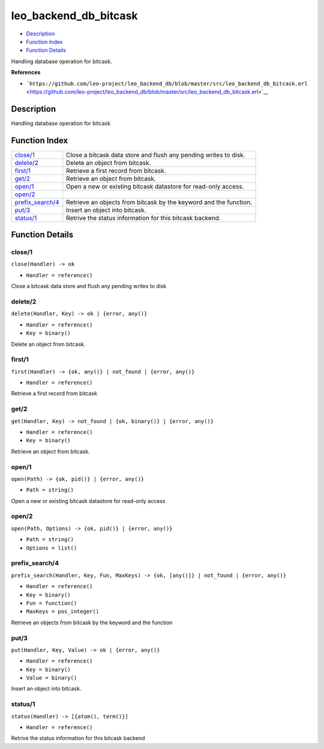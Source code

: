 leo\_backend\_db\_bitcask
================================

-  `Description <#description>`__
-  `Function Index <#index>`__
-  `Function Details <#functions>`__

Handling database operation for bitcask.

**References**

-  ```https://github.com/leo-project/leo_backend_db/blob/master/src/leo_backend_db_bitcask.erl`` <https://github.com/leo-project/leo_backend_db/blob/master/src/leo_backend_db_bitcask.erl>`__

Description
-----------

Handling database operation for bitcask

Function Index
--------------

+-------------------------------------------+---------------------------------------------------------------------+
| `close/1 <#close-1>`__                    | Close a bitcask data store and flush any pending writes to disk.    |
+-------------------------------------------+---------------------------------------------------------------------+
| `delete/2 <#delete-2>`__                  | Delete an object from bitcask.                                      |
+-------------------------------------------+---------------------------------------------------------------------+
| `first/1 <#first-1>`__                    | Retrieve a first record from bitcask.                               |
+-------------------------------------------+---------------------------------------------------------------------+
| `get/2 <#get-2>`__                        | Retrieve an object from bitcask.                                    |
+-------------------------------------------+---------------------------------------------------------------------+
| `open/1 <#open-1>`__                      | Open a new or existing bitcask datastore for read-only access.      |
+-------------------------------------------+---------------------------------------------------------------------+
| `open/2 <#open-2>`__                      |                                                                     |
+-------------------------------------------+---------------------------------------------------------------------+
| `prefix\_search/4 <#prefix_search-4>`__   | Retrieve an objects from bitcask by the keyword and the function.   |
+-------------------------------------------+---------------------------------------------------------------------+
| `put/3 <#put-3>`__                        | Insert an object into bitcask.                                      |
+-------------------------------------------+---------------------------------------------------------------------+
| `status/1 <#status-1>`__                  | Retrive the status information for this bitcask backend.            |
+-------------------------------------------+---------------------------------------------------------------------+

Function Details
----------------

close/1
~~~~~~~

``close(Handler) -> ok``

-  ``Handler = reference()``

Close a bitcask data store and flush any pending writes to disk

delete/2
~~~~~~~~

``delete(Handler, Key) -> ok | {error, any()}``

-  ``Handler = reference()``
-  ``Key = binary()``

Delete an object from bitcask.

first/1
~~~~~~~

``first(Handler) -> {ok, any()} | not_found | {error, any()}``

-  ``Handler = reference()``

Retrieve a first record from bitcask

get/2
~~~~~

``get(Handler, Key) -> not_found | {ok, binary()} | {error, any()}``

-  ``Handler = reference()``
-  ``Key = binary()``

Retrieve an object from bitcask.

open/1
~~~~~~

``open(Path) -> {ok, pid()} | {error, any()}``

-  ``Path = string()``

Open a new or existing bitcask datastore for read-only access

open/2
~~~~~~

``open(Path, Options) -> {ok, pid()} | {error, any()}``

-  ``Path = string()``
-  ``Options = list()``

prefix\_search/4
~~~~~~~~~~~~~~~~

``prefix_search(Handler, Key, Fun, MaxKeys) -> {ok, [any()]} | not_found | {error, any()}``

-  ``Handler = reference()``
-  ``Key = binary()``
-  ``Fun = function()``
-  ``MaxKeys = pos_integer()``

Retrieve an objects from bitcask by the keyword and the function

put/3
~~~~~

``put(Handler, Key, Value) -> ok | {error, any()}``

-  ``Handler = reference()``
-  ``Key = binary()``
-  ``Value = binary()``

Insert an object into bitcask.

status/1
~~~~~~~~

``status(Handler) -> [{atom(), term()}]``

-  ``Handler = reference()``

Retrive the status information for this bitcask backend
